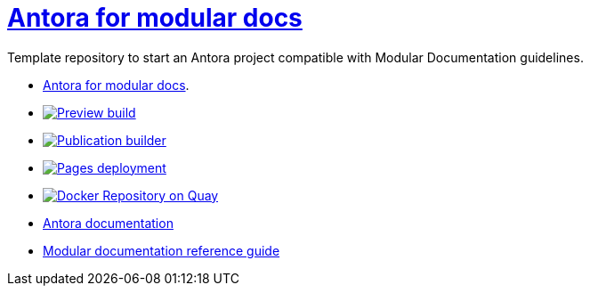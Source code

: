 # link:https://antora-for-modular-docs.github.io/antora-for-modular-docs/[Antora for modular docs]

Template repository to start an Antora project compatible with Modular Documentation guidelines. 

* link:https://antora-for-modular-docs.github.io/antora-for-modular-docs/[Antora for modular docs].
* image:https://github.com/antora-for-modular-docs/antora-for-modular-docs/actions/workflows/preview-build.yml/badge.svg[Preview build,link=https://github.com/antora-for-modular-docs/antora-for-modular-docs/actions/workflows/preview-build.yaml]
*  image:https://github.com/antora-for-modular-docs/antora-for-modular-docs/actions/workflows/publication-builder.yml/badge.svg[Publication builder,link=https://github.com/antora-for-modular-docs/antora-for-modular-docs/actions/workflows/publication-builder.yaml]
* image:https://github.com/antora-for-modular-docs/antora-for-modular-docs/actions/workflows/pages/pages-build-deployment/badge.svg[Pages deployment,link=https://github.com/antora-for-modular-docs/antora-for-modular-docs/actions/workflows/pages/pages-build-deployment]
* image:https://quay.io/repository/antoraformodulardocs/antora-for-modular-docs/status["Docker Repository on Quay", link="https://quay.io/repository/antoraformodulardocs/antora-for-modular-docs"]
* link:https://docs.antora.org/antora/latest/[Antora documentation]
* link:https://redhat-documentation.github.io/modular-docs/[Modular documentation reference guide]
